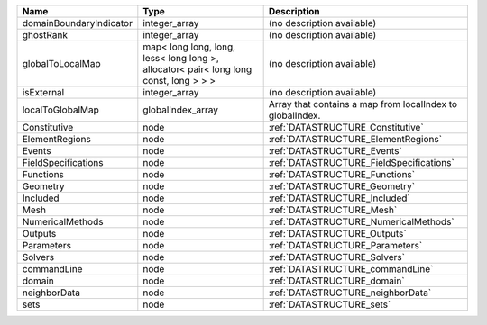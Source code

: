 

======================= ===================================================================================== ========================================================= 
Name                    Type                                                                                  Description                                               
======================= ===================================================================================== ========================================================= 
domainBoundaryIndicator integer_array                                                                         (no description available)                                
ghostRank               integer_array                                                                         (no description available)                                
globalToLocalMap        map< long long, long, less< long long >, allocator< pair< long long const, long > > > (no description available)                                
isExternal              integer_array                                                                         (no description available)                                
localToGlobalMap        globalIndex_array                                                                     Array that contains a map from localIndex to globalIndex. 
Constitutive            node                                                                                  :ref:`DATASTRUCTURE_Constitutive`                         
ElementRegions          node                                                                                  :ref:`DATASTRUCTURE_ElementRegions`                       
Events                  node                                                                                  :ref:`DATASTRUCTURE_Events`                               
FieldSpecifications     node                                                                                  :ref:`DATASTRUCTURE_FieldSpecifications`                  
Functions               node                                                                                  :ref:`DATASTRUCTURE_Functions`                            
Geometry                node                                                                                  :ref:`DATASTRUCTURE_Geometry`                             
Included                node                                                                                  :ref:`DATASTRUCTURE_Included`                             
Mesh                    node                                                                                  :ref:`DATASTRUCTURE_Mesh`                                 
NumericalMethods        node                                                                                  :ref:`DATASTRUCTURE_NumericalMethods`                     
Outputs                 node                                                                                  :ref:`DATASTRUCTURE_Outputs`                              
Parameters              node                                                                                  :ref:`DATASTRUCTURE_Parameters`                           
Solvers                 node                                                                                  :ref:`DATASTRUCTURE_Solvers`                              
commandLine             node                                                                                  :ref:`DATASTRUCTURE_commandLine`                          
domain                  node                                                                                  :ref:`DATASTRUCTURE_domain`                               
neighborData            node                                                                                  :ref:`DATASTRUCTURE_neighborData`                         
sets                    node                                                                                  :ref:`DATASTRUCTURE_sets`                                 
======================= ===================================================================================== ========================================================= 


